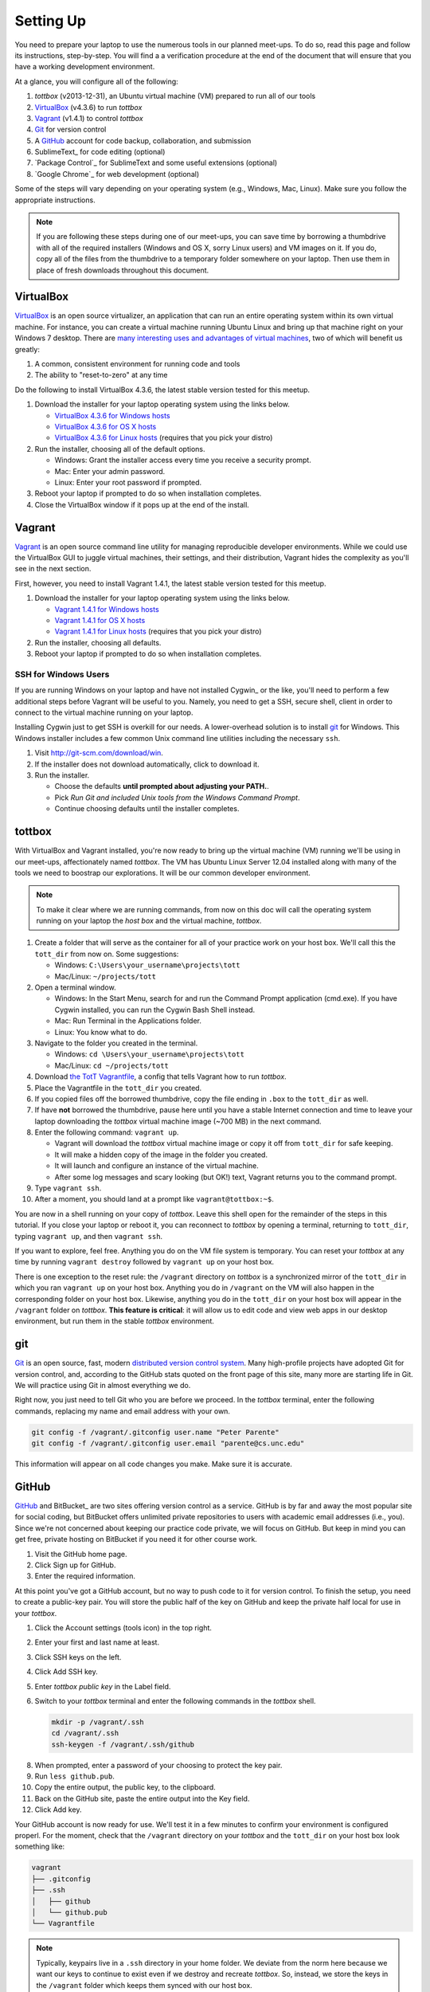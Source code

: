 Setting Up
==========

You need to prepare your laptop to use the numerous tools in our planned meet-ups. To do so, read this page and follow its instructions, step-by-step. You will find a a verification procedure at the end of the document that will ensure that you have a working development environment.

At a glance, you will configure all of the following:

#. *tottbox* (v2013-12-31), an Ubuntu virtual machine (VM) prepared to run all of our tools
#. VirtualBox_ (v4.3.6) to run *tottbox*
#. Vagrant_ (v1.4.1) to control *tottbox*
#. Git_ for version control
#. A GitHub_ account for code backup, collaboration, and submission
#. SublimeText_ for code editing (optional)
#. `Package Control`_ for SublimeText and some useful extensions (optional)
#. `Google Chrome`_ for web development (optional)

Some of the steps will vary depending on your operating system (e.g., Windows, Mac, Linux). Make sure you follow the appropriate instructions. 

.. note:: If you are following these steps during one of our meet-ups, you can save time by borrowing a thumbdrive with all of the required installers (Windows and OS X, sorry Linux users) and VM images on it. If you do, copy all of the files from the thumbdrive to a temporary folder somewhere on your laptop. Then use them in place of fresh downloads throughout this document.

VirtualBox
----------

VirtualBox_ is an open source virtualizer, an application that can run an entire operating system within its own virtual machine. For instance, you can create a virtual machine running Ubuntu Linux and bring up that machine right on your Windows 7 desktop. There are `many interesting uses and advantages of virtual machines <http://en.wikipedia.org/wiki/Virtualization>`_, two of which will benefit us greatly:

1. A common, consistent environment for running code and tools
2. The ability to "reset-to-zero" at any time

Do the following to install VirtualBox 4.3.6, the latest stable version tested for this meetup.

#. Download the installer for your laptop operating system using the links below.

   * `VirtualBox 4.3.6 for Windows hosts <http://download.virtualbox.org/virtualbox/4.3.6/VirtualBox-4.3.6-91406-Win.exe>`_
   * `VirtualBox 4.3.6 for OS X hosts <http://download.virtualbox.org/virtualbox/4.3.6/VirtualBox-4.3.6-91406-OSX.dmg>`_
   * `VirtualBox 4.3.6 for Linux hosts <https://www.virtualbox.org/wiki/Linux_Downloads>`_ (requires that you pick your distro)

#. Run the installer, choosing all of the default options.

   * Windows: Grant the installer access every time you receive a security prompt.
   * Mac: Enter your admin password.
   * Linux: Enter your root password if prompted.

#. Reboot your laptop if prompted to do so when installation completes.
#. Close the VirtualBox window if it pops up at the end of the install.

Vagrant
-------

Vagrant_ is an open source command line utility for managing reproducible developer environments. While we could use the VirtualBox GUI to juggle virtual machines, their settings, and their distribution, Vagrant hides the complexity as you'll see in the next section.

First, however, you need to install Vagrant 1.4.1, the latest stable version tested for this meetup.

#. Download the installer for your laptop operating system using the links below.

   * `Vagrant 1.4.1 for Windows hosts <https://dl.bintray.com/mitchellh/vagrant/Vagrant_1.4.1.msi>`_
   * `Vagrant 1.4.1 for OS X hosts <https://dl.bintray.com/mitchellh/vagrant/Vagrant-1.4.1.dmg>`_
   * `Vagrant 1.4.1 for Linux hosts <http://www.vagrantup.com/downloads.html>`_ (requires that you pick your distro)

#. Run the installer, choosing all defaults.
#. Reboot your laptop if prompted to do so when installation completes.

SSH for Windows Users
~~~~~~~~~~~~~~~~~~~~~

If you are running Windows on your laptop and have not installed Cygwin_ or the like, you'll need to perform a few additional steps before Vagrant will be useful to you. Namely, you need to get a SSH, secure shell, client in order to connect to the virtual machine running on your laptop.

Installing Cygwin just to get SSH is overkill for our needs. A lower-overhead solution is to install git_ for Windows. This Windows installer includes a few common Unix command line utilities including the necessary ``ssh``.

#. Visit http://git-scm.com/download/win.
#. If the installer does not download automatically, click to download it.
#. Run the installer.

   * Choose the defaults **until prompted about adjusting your PATH.**.
   * Pick *Run Git and included Unix tools from the Windows Command Prompt*.
   * Continue choosing defaults until the installer completes.

tottbox
-------

With VirtualBox and Vagrant installed, you're now ready to bring up the virtual machine (VM) running we'll be using in our meet-ups, affectionately named *tottbox*. The VM has Ubuntu Linux Server 12.04 installed along with many of the tools we need to boostrap our explorations. It will be our common developer environment.

.. note:: To make it clear where we are running commands, from now on this doc will call the operating system running on your laptop the *host box* and the virtual machine, *tottbox*.

#. Create a folder that will serve as the container for all of your practice work on your host box. We'll call this the ``tott_dir`` from now on. Some suggestions:

   * Windows: ``C:\Users\your_username\projects\tott``
   * Mac/Linux: ``~/projects/tott``

#. Open a terminal window.

   * Windows: In the Start Menu, search for and run the Command Prompt application (cmd.exe). If you have Cygwin installed, you can run the Cygwin Bash Shell instead.
   * Mac: Run Terminal in the Applications folder.
   * Linux: You know what to do.

#. Navigate to the folder you created in the terminal.

   * Windows: ``cd \Users\your_username\projects\tott``
   * Mac/Linux: ``cd ~/projects/tott``

#. Download `the TotT Vagrantfile <https://raw.github.com/parente/tott/master/Vagrantfile>`_, a config that tells Vagrant how to run *tottbox*.
#. Place the Vagrantfile in the ``tott_dir`` you created.
#. If you copied files off the borrowed thumbdrive, copy the file ending in ``.box`` to the ``tott_dir`` as well.
#. If have **not** borrowed the thumbdrive, pause here until you have a stable Internet connection and time to leave your laptop downloading the *tottbox* virtual machine image (~700 MB) in the next command.
#. Enter the following command: ``vagrant up``.

   * Vagrant will download the *tottbox* virtual machine image or copy it off from ``tott_dir`` for safe keeping.
   * It will make a hidden copy of the image in the folder you created.
   * It will launch and configure an instance of the virtual machine.
   * After some log messages and scary looking (but OK!) text, Vagrant returns you to the command prompt.

#. Type ``vagrant ssh``.
#. After a moment, you should land at a prompt like ``vagrant@tottbox:~$``.

You are now in a shell running on your copy of *tottbox*. Leave this shell open for the remainder of the steps in this tutorial. If you close your laptop or reboot it, you can reconnect to *tottbox* by opening a terminal, returning to ``tott_dir``, typing ``vagrant up``, and then ``vagrant ssh``.

If you want to explore, feel free. Anything you do on the VM file system is temporary. You can reset your *tottbox* at any time by running ``vagrant destroy`` followed by ``vagrant up`` on your host box.

There is one exception to the reset rule: the ``/vagrant`` directory on *tottbox* is a synchronized mirror of the ``tott_dir`` in which you ran ``vagrant up`` on your host box. Anything you do in ``/vagrant`` on the VM will also happen in the corresponding folder on your host box. Likewise, anything you do in the ``tott_dir`` on your host box will appear in the ``/vagrant`` folder on *tottbox*. **This feature is critical**: it will allow us to edit code and view web apps in our desktop environment, but run them in the stable *tottbox* environment.

.. note: You should try to keep your ``/vagrant`` / ``tott_dir`` organized across our meet-ups. It's going to see a lot of use, and you don't want to get lost in a mess later. For example, you might consider organizing it by meet-up like so:

   .. code-block:: console

      /vagrant/
         bash/
            install-etherpad.sh   # 2.3.3. Automate with bash
            log-dupes.sh          # 2.3.9. Inspect logs
         version/
            git-immersion/        # 3.3.1. Immerse yourself
         # etc.

   If you are posting your work to GitHub as Gists, they are backed up. If not and you do not wish to lose your work, you should consider putting them in Gists, true repositories on GitHub, DropBox, etc.

git
---

Git_ is an open source, fast, modern `distributed version control system <http://en.wikipedia.org/wiki/Distributed_revision_control>`_. Many high-profile projects have adopted Git for version control, and, according to the GitHub stats quoted on the front page of this site, many more are starting life in Git. We will practice using Git in almost everything we do.

Right now, you just need to tell Git who you are before we proceed. In the *tottbox* terminal, enter the following commands, replacing my name and email address with your own.

.. code-block:: console

   git config -f /vagrant/.gitconfig user.name "Peter Parente"
   git config -f /vagrant/.gitconfig user.email "parente@cs.unc.edu"

This information will appear on all code changes you make. Make sure it is accurate.

GitHub
------

GitHub_ and BitBucket_ are two sites offering version control as a service. GitHub is by far and away the most popular site for social coding, but BitBucket offers unlimited private repositories to users with academic email addresses (i.e., you). Since we're not concerned about keeping our practice code private, we will focus on GitHub. But keep in mind you can get free, private hosting on BitBucket if you need it for other course work.

#. Visit the GitHub home page.
#. Click Sign up for GitHub.
#. Enter the required information.

At this point you've got a GitHub account, but no way to push code to it for version control. To finish the setup, you need to create a public-key pair. You will store the public half of the key on GitHub and keep the private half local for use in your *tottbox*.

#. Click the Account settings (tools icon) in the top right.
#. Enter your first and last name at least.
#. Click SSH keys on the left.
#. Click Add SSH key.
#. Enter *tottbox public key* in the Label field.
#. Switch to your *tottbox* terminal and enter the following commands in the *tottbox* shell.

   .. code-block:: console

      mkdir -p /vagrant/.ssh
      cd /vagrant/.ssh
      ssh-keygen -f /vagrant/.ssh/github

8. When prompted, enter a password of your choosing to protect the key pair.
#. Run ``less github.pub``.
#. Copy the entire output, the public key, to the clipboard.
#. Back on the GitHub site, paste the entire output into the Key field.
#. Click Add key.

Your GitHub account is now ready for use. We'll test it in a few minutes to confirm your environment is configured properl. For the moment, check that the ``/vagrant`` directory on your *tottbox* and the ``tott_dir`` on your host box look something like:

.. code-block:: console

   vagrant
   ├── .gitconfig
   ├── .ssh
   │   ├── github
   │   └── github.pub
   └── Vagrantfile

.. note::

   Typically, keypairs live in a ``.ssh`` directory in your home folder. We deviate from the norm here because we want our keys to continue to exist even if we destroy and recreate *tottbox*. So, instead, we store the keys in the ``/vagrant`` folder which keeps them  synced with our host box.

   Vagrant does support `agent forwarding <http://docs.vagrantup.com/v2/vagrantfile/ssh_settings.html>`_ which would allow us to store the keys more securely on our host box. Setting up forwarding is a bit of a pain on some OSes, however, so we'll stick with the sync'ed folder approach.


SublimeText (Optional)
----------------------

SublimeText is a cross-platform programmer's text editor with a powerful extension system. To get a sense of what it can do, visit http://www.sublimetext.com/, watch the animation on the front page, and read some of the features further down the page. While I will not go so far as to require that you use a particular editor, I highly recommend it. I've been through Emacs, Vim, Eclipse, TextMate, and others: I've been the most productive with Sublime.

#. Visit the SublimeText home page.
#. Click the download link for your operating system below the animation or visit the Download tab.
#. Install SublimeText.

   * Windows: Double-click the downloaded installer and follow its instructions.
   * Mac: Double-click the downloaded disk image and drag SublimeText to your Applications folder.
   * Linux: ``tar xjf Sublime*.bz2`` and make sure the ``sublime_text`` executable is in your ``$PATH``.

#. Run SublimeText.

   * Windows: Click the SublimeText icon in the Start menu.
   * Mac: Double click the SublimeText icon in your Applications folder.
   * Linux: Run ``sublime_text`` in a terminal in your desktop environment.

Take a few minutes to try some of the features noted on the SublimeText home page before continuing. Pay extra attention to the Goto Anything and Command Palette features.

SublimeText Package Control
~~~~~~~~~~~~~~~~~~~~~~~~~~~

`Package Control`_ is an extension for SublimeText that lets you easily install a host of additional extensions from within Sublime.

#. Visit the Package Control home page.
#. Click the Installation tab.
#. Follow the instructions to install Package Control for the version of SublimeText you installed.

Once you have Package Control installed, do the following to install some extensions that will benefit you.

#. Press Ctrl-Shift-P (Windows/Linux) or Cmd-Shift-P (Mac) to open the SublimeText Command Palette.
#. Start typing *install* until Package Control: Install Package is the selected item.
#. Press Enter.
#. Start typing *GitGutter* until that package is selected.
#. Press Enter to install it.

Voila. You've installed a package that can show you which lines in your code you've changed since you last committed your code to version control. (If the last sentence was gibberish, don't fret. We're going to cover version control with git and these extensions will make a lot more sense in context.)

Repeat the procedure you just followed to install GitGutter for the following additional packages:

* SublimeLinter
* SidebarEnhancements
* HTML5

After installing these, take a few minutes to browse the `Package Control community repository <http://wbond.net/sublime_packages/community>`_ to get a sense of the tools available.

Google Chrome (Optional)
------------------------

The desktop browser scene is not as messy as it was some years back. The big browser vendors are largely converging on a common feature set defined by HTML5, CSS3, and so on. Firefox_, Safari_, `Google Chrome`_, `Opera`, and even recent versions of `Internet Explorer`_ are all fine for browsing the web. Most are pretty good for web development too. I recommend using Google Chrome for its excellent developer tools, but any modern browser should suffice.

#. Download the `Chrome installer <https://www.google.com/intl/en/chrome/browser/>`_.
#. Follow the instructions that appear one you accept the license agreement to get it installed.
#. Run Chrome.

   * Windows: Click the Chrome icon in the Start menu.
   * Mac: Double click the Chrome icon in your Applications folder.
   * Linux: Run ``chrome`` in a terminal in your desktop environment.

Chrome will prompt you to create or login to a Google Account. You do not need to do so for the purposes of our meetings, but you can if you wish.

Verification
------------

We'll now run a quick test of your environment. We won't test everything, but we will at least kick the tires.

By following these steps, you'll start with a fresh *tottbox* instance, fork the repository I created on GitHub for this test, clone the repository locally, fill in a little README text file template with some basic information, run a test suite I wrote to check your work, commit your changes to the repository, and push the changes back up to GitHub.

Again, don't let the jargon scare you: we're going to get lots of practice using git for version control and cover all of these terms. If you want to jumpstart your understanding, start reading the first two chapters of the `Pro Git`_ book and playing with git on *tottbox*.

Destroy
~~~~~~~

#. In the *tottbox* terminal, type ``exit`` to terminate the SSH connection to the ``tottbox``.
#. Destroy, rebuild, and then connect to a fresh *tottbox* instance by running the following commands in the ``tott_dir`` on your host box.

   .. code-block:: console

      vagrant destroy
      vagrant up
      vagrant ssh

#. Enter the passphrases you assigned to the GitHub key you created when prompted on login.

Create and Clone
~~~~~~~~~~~~~~~~

#. Visit GitHub_ and login.
#. Visit https://github.com/parente/tott-verify.
#. Click the Fork button.
#. Clone your *tott-verify* fork for local editing with the following commands on *tottbox*, replacing ``your_username`` with your GitHub username.

   .. code-block:: console

      cd /vagrant
      git clone git@github.com:your_username/tott-verify.git

Edit and Test
~~~~~~~~~~~~~

#. Open SublimeText on your host box.
#. Use it to open the README.md file in the ``tott-verify`` directory git created in the ``tott_dir``.

   * On Windows, if you followed my ``tott_dir`` suggestion, it's in ``\Users\your_username\projects\tott\tott-verify\README.md``
   * On Mac/Linux, if you followed my ``tott_dir`` suggestion, it's in ``~/projects/tott/tott-verify/README.md``.

#. Review the contents of the README.md file.
#. Replace the information about me with the equivalent information about you.

   * If you're using SublimeText and have installed GitGutter, you should see little markers in the left gutter of the editor when you save. These are the lines you've modified in comparison with the latest copy of the README in version control.
   * You don't have to put your real information, but you should. When you push it to GitHub, the webhook you setup when creating your fork will push it to our meet-up roster which we might use later on.

#. Open the `features/*.features` files and review their content.
#. Back at the *tottbox* prompt, do the following to execute a test suite checking the README.md file and *tottbox* environment against the specs.

   .. code-block:: console

      cd /vagrant/tott-verify
      behave

#. Address any README.md failures reported by fixing your the file until the tests pass.
#. Address any *tottbox* failures by asking for help. (They're probably my bugs, not yours.)

.. note:: For this exercise, specifications and tests are overkill. However, I want you to get a glimpse of behavior-driven development (BDD), a topic we will cover later.

Commit and Push
~~~~~~~~~~~~~~~

#. In the *tottbox* terminal, run the following commands to commit your changes to your local git repository and then push them to the copy of your repository on GitHub.

   .. code-block:: console

      cd /vagrant/tott-verify
      git commit -a -m "Replaced user info in README"
      git push origin master

#. Visit your GitHub dashboard again.
#. Confirm that the front page of your dashboard shows the README with the changes you just made.

What Happened?
~~~~~~~~~~~~~~

You might wonder what just happened behind the scenes. Here's the gist.

* You destroyed your *tottbox* VM instance and brought up a new one.
* You created a read-write copy, a *fork*, of the read-only `parente/tott-verify <https://github.com/parente/tott-verify>`_ git repository on GitHub.
* You made a read-write clone of your fork in your ``tott_dir`` on your laptop for local editing.
* You edited the README.md to note your personal information.
* You ran the test suit I provided to check that your README.md and environment conforms to a simple spec.
* You committed your edits to the README.md in your local clone of the repository.
* You pushed the commit from your local clone up to your fork on GitHub.

Cleanup
-------

If you borrowed a thumbdrive, you can delete everything you copied to your hardrive, **except the Vagrantfile**. You **can** delete the ``.box`` file you copied into ``tott_dir``. Vagrant has safely stashed it away in its own directory.

Success
-------

You just setup a virtually indestructible development environment on your laptop with `numerous interesting, useful tools pre-installed <https://github.com/parente/tott/blob/master/packer/scripts/tools.sh>`_. Play with it. Break it. Put it back together. Read more about the pieces. Have fun.

We'll exercise all of the pieces during our meetups.